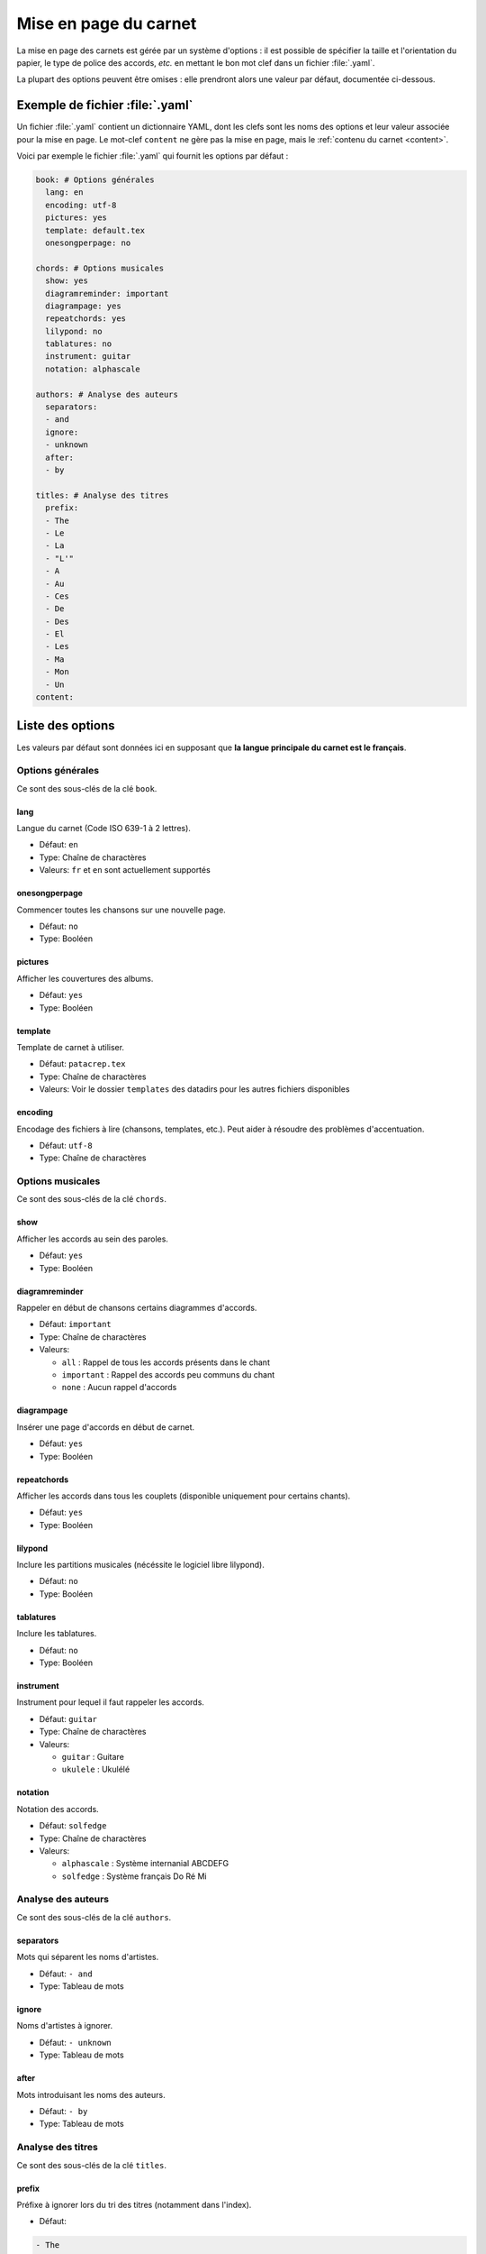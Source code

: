 .. _layout:

Mise en page du carnet
=================================

La mise en page des carnets est gérée par un système d'options : il est possible
de spécifier la taille et l'orientation du papier, le type de police des accords,
*etc.* en mettant le bon mot clef dans un fichier :file:`.yaml`. 

La plupart des options peuvent être omises : elle prendront alors une
valeur par défaut, documentée ci-dessous.


Exemple de fichier :file:`.yaml`
--------------------------------

Un fichier :file:`.yaml` contient un dictionnaire YAML, dont les clefs sont les noms
des options et leur valeur associée pour la mise en page.
Le mot-clef ``content`` ne gère pas la mise en page, mais le :ref:`contenu du carnet <content>`.

Voici par exemple le fichier :file:`.yaml` qui fournit les options par défaut :

.. code-block:: yaml

  book: # Options générales
    lang: en
    encoding: utf-8
    pictures: yes
    template: default.tex
    onesongperpage: no

  chords: # Options musicales
    show: yes
    diagramreminder: important
    diagrampage: yes
    repeatchords: yes
    lilypond: no
    tablatures: no
    instrument: guitar
    notation: alphascale

  authors: # Analyse des auteurs
    separators:
    - and
    ignore:
    - unknown
    after:
    - by

  titles: # Analyse des titres
    prefix:
    - The
    - Le
    - La
    - "L'"
    - A
    - Au
    - Ces
    - De
    - Des
    - El
    - Les
    - Ma
    - Mon
    - Un
  content:

.. _options:

Liste des options
-----------------

Les valeurs par défaut sont données ici en supposant que **la langue principale
du carnet est le français**.

Options générales
^^^^^^^^^^^^^^^^^

Ce sont des sous-clés de la clé ``book``.


lang
````
Langue du carnet (Code ISO 639-1 à 2 lettres).

* Défaut: ``en``
* Type: Chaîne de charactères
* Valeurs: ``fr`` et ``en`` sont actuellement supportés


onesongperpage
``````````````
Commencer toutes les chansons sur une nouvelle page.

* Défaut: ``no``
* Type: Booléen


pictures
````````
Afficher les couvertures des albums.

* Défaut: ``yes``
* Type: Booléen


template
````````
Template de carnet à utiliser.

* Défaut: ``patacrep.tex``
* Type: Chaîne de charactères
* Valeurs: Voir le dossier ``templates`` des datadirs pour les autres fichiers disponibles


encoding
````````
Encodage des fichiers à lire (chansons, templates, etc.). Peut aider à résoudre des problèmes d'accentuation.

* Défaut: ``utf-8``
* Type: Chaîne de charactères


Options musicales
^^^^^^^^^^^^^^^^^

Ce sont des sous-clés de la clé ``chords``.

show
````
Afficher les accords au sein des paroles.

* Défaut: ``yes``
* Type: Booléen


diagramreminder
```````````````
Rappeler en début de chansons certains diagrammes d'accords.

* Défaut: ``important``
* Type: Chaîne de charactères
* Valeurs:

  - ``all`` : Rappel de tous les accords présents dans le chant
  - ``important`` : Rappel des accords peu communs du chant
  - ``none`` : Aucun rappel d'accords


diagrampage
```````````
Insérer une page d'accords en début de carnet.

* Défaut: ``yes``
* Type: Booléen


repeatchords
````````````
Afficher les accords dans tous les couplets (disponible uniquement pour certains chants).

* Défaut: ``yes``
* Type: Booléen


lilypond
````````
Inclure les partitions musicales (nécéssite le logiciel libre lilypond).

* Défaut: ``no``
* Type: Booléen


tablatures
``````````
Inclure les tablatures.

* Défaut: ``no``
* Type: Booléen


instrument
``````````
Instrument pour lequel il faut rappeler les accords.

* Défaut: ``guitar``
* Type: Chaîne de charactères
* Valeurs:

  - ``guitar`` : Guitare
  - ``ukulele`` : Ukulélé


notation
````````
Notation des accords.

* Défaut: ``solfedge``
* Type: Chaîne de charactères
* Valeurs:

  - ``alphascale`` : Système internanial ABCDEFG
  - ``solfedge`` :  Système français Do Ré Mi


Analyse des auteurs
^^^^^^^^^^^^^^^^^^^

Ce sont des sous-clés de la clé ``authors``.


separators
``````````
Mots qui séparent les noms d'artistes.

* Défaut: ``- and``
* Type: Tableau de mots


ignore
``````
Noms d'artistes à ignorer.

* Défaut: ``- unknown``
* Type: Tableau de mots


after
`````
Mots introduisant les noms des auteurs.

* Défaut: ``- by``
* Type: Tableau de mots


Analyse des titres
^^^^^^^^^^^^^^^^^^^

Ce sont des sous-clés de la clé ``titles``.


prefix
``````
Préfixe à ignorer lors du tri des titres (notamment dans l'index).

* Défaut:

.. code-block:: yaml

  - The
  - Le
  - La
  - "L'"
  - A
  - Au
  - Ces
  - De
  - Des
  - El
  - Les
  - Ma
  - Mon
  - Un

* Type: Tableau de mots


Options des templates
---------------------

Certains options sont propres aux templates utilisés. Par exemple le template
:file:`patacrep.tex` (qui inclut notamment :file:`default.tex`) permet de personnaliser
certaines couleurs et la page de garde.

Les options des templates sont regroupées sous la clé ``template`` avec comme sous-clé le nom
du fichier de template:

.. code-block:: yaml
  
  # options précédentes `book`, `chords`...
  
  template:
    default.tex:
      title: "Recueil de chansons pour guitare"
      author: "L'équipe Patacrep"
    patacrep.tex:
      color:
        songlink: FF0000
        hyperlink: 0000FF
      bgcolor:
        note: D1E4AE
        songnumber: AED1E4
        index: E4AED1


Template :file:`default.tex`
^^^^^^^^^^^^^^^^^^^^^^^^^^^^


title
`````
Titre du carnet de chants.

* Défaut: ``"Recueil de chansons pour guitare"``
* Type: Chaîne de charactères


author
``````
Auteur du carnet de chants.

* Défaut: ``"L'équipe Patacrep"``
* Type: Chaîne de charactères


classoptions
````````````
Options de la classe LaTeX.

* Défaut: *(vide)*
* Type: Chaîne de charactères


Template :file:`patacrep.tex`
^^^^^^^^^^^^^^^^^^^^^^^^^^^^^


subtitle
````````
Sous-titre du carnet (pour la page de garde).

* Défaut: *(vide)*
* Type: Chaîne de charactères


version
````````
Version du carnet (pour la page de garde).

* Défaut: *(vide)*
* Type: Chaîne de charactères


url
```
Site web de l'auteur (pour la page de garde).

* Défaut: ``"http://www.patacrep.com"``
* Type: Chaîne de charactères


email
`````
Courriel de l'auteur (pour la page de garde).

* Défaut: ``"crep@team-on-fire.com"``
* Type: Chaîne de charactères


picture
```````
Image pour la page de garde.

* Défaut: ``"img/treble_a"``
* Type: Chaîne de charactères


picturecopyright
````````````````
Copyright pour l'image de la page de garde.

* Défaut: ``"Dbolton \\url{http://commons.wikimedia.org/wiki/User:Dbolton}"``
* Type: Chaîne de charactères


footer
``````
Pied de page de la page de garde.

* Défaut: ``"Créé avec le programme Songbook (\\url{http://www.patacrep.com})"``
* Type: Chaîne de charactères


color: songlink
```````````````
Couleur des liens vers les chants.

* Défaut: ``4e9a06``
* Type: Couleur en hexadécimal


color: hyperlink
````````````````
Couleurs des liens hypertextes.

* Défaut: ``204a87``
* Type: Couleur en hexadécimal


bgcolor: songnumber
```````````````````
Couleur de fond des numéros de chants.

* Défaut: ``D1E4AE``
* Type: Couleur en hexadécimal


bgcolor: note
`````````````
Couleur de fond des indications.

* Défaut: ``D1E4AE``
* Type: Couleur en hexadécimal


bgcolor: index
``````````````
Couleur de fond des lettres de l'index.

* Défaut: ``D1E4AE``
* Type: Couleur en hexadécimal


